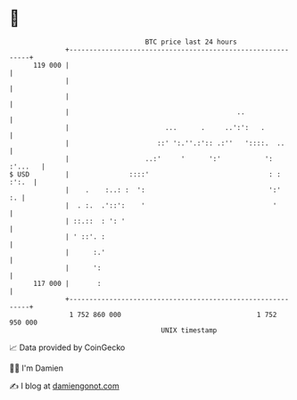* 👋

#+begin_example
                                     BTC price last 24 hours                    
                 +------------------------------------------------------------+ 
         119 000 |                                                            | 
                 |                                                            | 
                 |                                                            | 
                 |                                          ..                | 
                 |                        ...      .     ..':':   .           | 
                 |                      ::' ':.''.:':: .:''   '::::.  ..      | 
                 |                   ..:'     '      ':'           ': :'...   | 
   $ USD         |               ::::'                              : : :':.  | 
                 |    .    :..: :  ':                               ':'    :. | 
                 |  . :.  .'::':    '                                '        | 
                 | ::.::  : ': '                                              | 
                 | ' ::'. :                                                   | 
                 |      :.'                                                   | 
                 |      ':                                                    | 
         117 000 |       :                                                    | 
                 +------------------------------------------------------------+ 
                  1 752 860 000                                  1 752 950 000  
                                         UNIX timestamp                         
#+end_example
📈 Data provided by CoinGecko

🧑‍💻 I'm Damien

✍️ I blog at [[https://www.damiengonot.com][damiengonot.com]]

